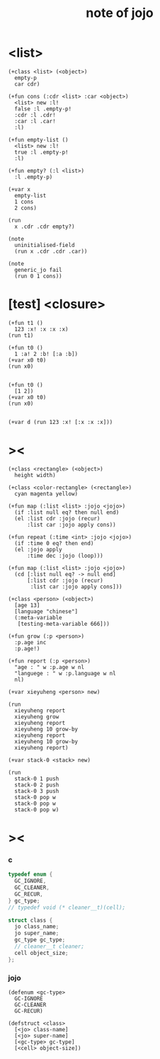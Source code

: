 #+title:  note of jojo

* <list>

  #+begin_src jojo
  (+class <list> (<object>)
    empty-p
    car cdr)

  (+fun cons (:cdr <list> :car <object>)
    <list> new :l!
    false :l .empty-p!
    :cdr :l .cdr!
    :car :l .car!
    :l)

  (+fun empty-list ()
    <list> new :l!
    true :l .empty-p!
    :l)

  (+fun empty? (:l <list>)
    :l .empty-p)

  (+var x
    empty-list
    1 cons
    2 cons)

  (run
    x .cdr .cdr empty?)

  (note
    uninitialised-field
    (run x .cdr .cdr .car))

  (note
    generic_jo fail
    (run 0 1 cons))
  #+end_src

* [test] <closure>

  #+begin_src jojo
  (+fun t1 ()
    123 :x! :x :x :x)
  (run t1)

  (+fun t0 ()
    1 :a! 2 :b! [:a :b])
  (+var x0 t0)
  (run x0)


  (+fun t0 ()
    [1 2])
  (+var x0 t0)
  (run x0)


  (+var d (run 123 :x! [:x :x :x]))
  #+end_src

* ><

  #+begin_src jojo
  (+class <rectangle> (<object>)
    height width)

  (+class <color-rectangle> (<rectangle>)
    cyan magenta yellow)

  (+fun map (:list <list> :jojo <jojo>)
    (if :list null eq? then null end)
    (el :list cdr :jojo (recur)
        :list car :jojo apply cons))

  (+fun repeat (:time <int> :jojo <jojo>)
    (if :time 0 eq? then end)
    (el :jojo apply
        :time dec :jojo (loop)))

  (+fun map (:list <list> :jojo <jojo>)
    (cd [:list null eq? -> null end]
        [:list cdr :jojo (recur)
         :list car :jojo apply cons]))

  (+class <person> (<object>)
    [age 13]
    [language "chinese"]
    (:meta-variable
     [testing-meta-variable 666]))

  (+fun grow (:p <person>)
    :p.age inc
    :p.age!)

  (+fun report (:p <person>)
    "age : " w :p.age w nl
    "languege : " w :p.language w nl
    nl)

  (+var xieyuheng <person> new)

  (run
    xieyuheng report
    xieyuheng grow
    xieyuheng report
    xieyuheng 10 grow-by
    xieyuheng report
    xieyuheng 10 grow-by
    xieyuheng report)

  (+var stack-0 <stack> new)

  (run
    stack-0 1 push
    stack-0 2 push
    stack-0 3 push
    stack-0 pop w
    stack-0 pop w
    stack-0 pop w)
  #+end_src

* ><

*** c

    #+begin_src c
    typedef enum {
      GC_IGNORE,
      GC_CLEANER,
      GC_RECUR,
    } gc_type;
    // typedef void (* cleaner__t)(cell);

    struct class {
      jo class_name;
      jo super_name;
      gc_type gc_type;
      // cleaner__t cleaner;
      cell object_size;
    };
    #+end_src

*** jojo

    #+begin_src jojo
    (defenum <gc-type>
      GC-IGNORE
      GC-CLEANER
      GC-RECUR)

    (defstruct <class>
      [<jo> class-name]
      [<jo> super-name]
      [<gc-type> gc-type]
      [<cell> object-size])
    #+end_src
